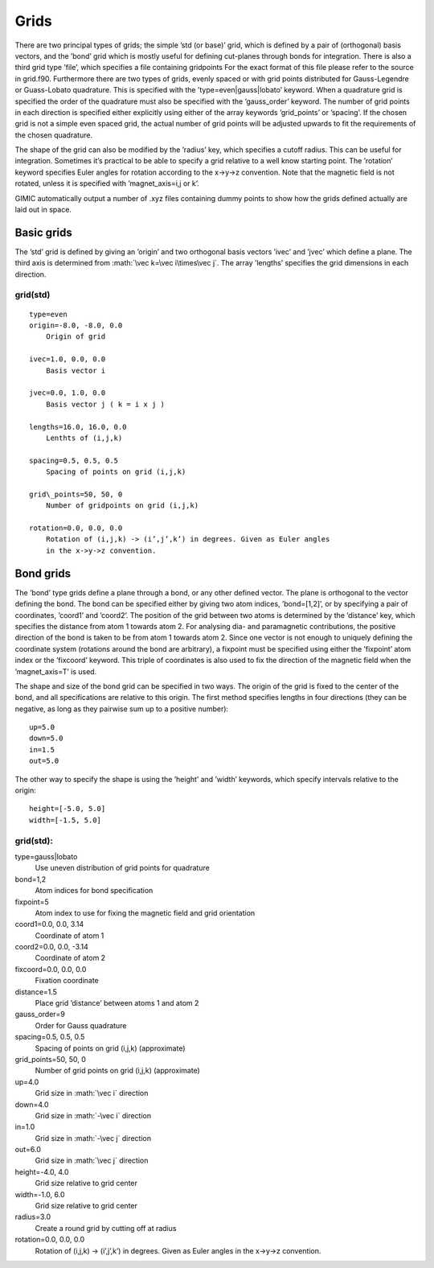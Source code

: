 .. role:: math(raw)
   :format: html latex


Grids
=====

There are two principal types of grids; the simple ’std (or base)’ grid,
which is defined by a pair of (orthogonal) basis vectors, and the ’bond’
grid which is mostly useful for defining cut-planes through bonds for
integration. There is also a third grid type ’file’, which specifies a
file containing gridpoints For the exact format of this file please
refer to the source in grid.f90. Furthermore there are two types of
grids, evenly spaced or with grid points distributed for Gauss-Legendre
or Guass-Lobato quadrature. This is specified with the
’type=even\|gauss\|lobato’ keyword. When a quadrature grid is specified
the order of the quadrature must also be specified with the
’gauss\_order’ keyword. The number of grid points in each direction is
specified either explicitly using either of the array keywords
’grid\_points’ or ’spacing’. If the chosen grid is not a simple even
spaced grid, the actual number of grid points will be adjusted upwards
to fit the requirements of the chosen quadrature.

The shape of the grid can also be modified by the ’radius’ key, which
specifies a cutoff radius. This can be useful for integration. Sometimes
it’s practical to be able to specify a grid relative to a well know
starting point. The ’rotation’ keyword specifies Euler angles for
rotation according to the x->y->z convention. Note that the magnetic
field is not rotated, unless it is specified with ’magnet\_axis=i,j or
k’.

GIMIC automatically output a number of .xyz files containing dummy
points to show how the grids defined actually are laid out in space.

Basic grids
-----------

The ’std’ grid is defined by giving an ’origin’ and two orthogonal basis
vectors ’ivec’ and ’jvec’ which define a plane. The third axis is
determined from :math:`\vec k=\vec i\times\vec j`. The array ’lengths’
specifies the grid dimensions in each direction.

grid(std)
~~~~~~~~~

::

  type=even
  origin=-8.0, -8.0, 0.0
      Origin of grid
  
  ivec=1.0, 0.0, 0.0
      Basis vector i
  
  jvec=0.0, 1.0, 0.0
      Basis vector j ( k = i x j )
  
  lengths=16.0, 16.0, 0.0
      Lenthts of (i,j,k)
  
  spacing=0.5, 0.5, 0.5
      Spacing of points on grid (i,j,k)
  
  grid\_points=50, 50, 0
      Number of gridpoints on grid (i,j,k)
  
  rotation=0.0, 0.0, 0.0
      Rotation of (i,j,k) -> (i’,j’,k’) in degrees. Given as Euler angles
      in the x->y->z convention.

Bond grids
----------

The ’bond’ type grids define a plane through a bond, or any other
defined vector. The plane is orthogonal to the vector defining the bond.
The bond can be specified either by giving two atom indices,
’bond=[1,2]’, or by specifying a pair of coordinates, ’coord1’ and
’coord2’. The position of the grid between two atoms is determined by
the ’distance’ key, which specifies the distance from atom 1 towards
atom 2. For analysing dia- and paramagnetic contributions, the positive
direction of the bond is taken to be from atom 1 towards atom 2. Since
one vector is not enough to uniquely defining the coordinate system
(rotations around the bond are arbitrary), a fixpoint must be specified
using either the ’fixpoint’ atom index or the ’fixcoord’ keyword. This
triple of coordinates is also used to fix the direction of the magnetic
field when the ’magnet\_axis=T’ is used.

The shape and size of the bond grid can be specified in two ways. The
origin of the grid is fixed to the center of the bond, and all
specifications are relative to this origin. The first method specifies
lengths in four directions (they can be negative, as long as they
pairwise sum up to a positive number):

::

    up=5.0
    down=5.0
    in=1.5
    out=5.0

The other way to specify the shape is using the ’height’ and ’width’
keywords, which specify intervals relative to the origin:

::

    height=[-5.0, 5.0]
    width=[-1.5, 5.0]

grid(std):
~~~~~~~~~~

type=gauss\|lobato
    Use uneven distribution of grid points for quadrature

bond=1,2
    Atom indices for bond specification

fixpoint=5
    Atom index to use for fixing the magnetic field and grid orientation

coord1=0.0, 0.0, 3.14
    Coordinate of atom 1

coord2=0.0, 0.0, -3.14
    Coordinate of atom 2

fixcoord=0.0, 0.0, 0.0
    Fixation coordinate

distance=1.5
    Place grid ’distance’ between atoms 1 and atom 2

gauss\_order=9
    Order for Gauss quadrature

spacing=0.5, 0.5, 0.5
    Spacing of points on grid (i,j,k) (approximate)

grid\_points=50, 50, 0
    Number of grid points on grid (i,j,k) (approximate)

up=4.0
    Grid size in :math:`\vec i` direction

down=4.0
    Grid size in :math:`-\vec i` direction

in=1.0
    Grid size in :math:`-\vec j` direction

out=6.0
    Grid size in :math:`\vec j` direction

height=-4.0, 4.0
    Grid size relative to grid center

width=-1.0, 6.0
    Grid size relative to grid center

radius=3.0
    Create a round grid by cutting off at radius

rotation=0.0, 0.0, 0.0
    Rotation of (i,j,k) -> (i’,j’,k’) in degrees. Given as Euler angles
    in the x->y->z convention.
